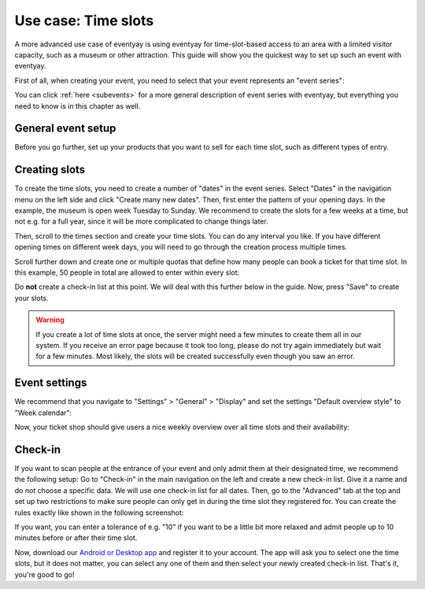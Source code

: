 .. _timeslots:

Use case: Time slots
====================

A more advanced use case of eventyay is using eventyay for time-slot-based access to an area with a limited visitor
capacity, such as a museum or other attraction. This guide will show you the quickest way to set up such an event
with eventyay.

First of all, when creating your event, you need to select that your event represents an "event series":


.. thumbnail:: ../../../screens/event/create_step1.png
   :align: center
   :class: screenshot

You can click :ref:`here <subevents>` for a more general description of event series with eventyay, but everything you
need to know is in this chapter as well.

General event setup
-------------------

Before you go further, set up your products that you want to sell for each time slot, such as different types of entry.

Creating slots
--------------

To create the time slots, you need to create a number of "dates" in the event series. Select "Dates" in the navigation
menu on the left side and click "Create many new dates". Then, first enter the pattern of your opening days. In the
example, the museum is open week Tuesday to Sunday. We recommend to create the slots for a few weeks at a time, but not
e.g. for a full year, since it will be more complicated to change things later.

.. thumbnail:: ../../../screens/event/timeslots_create.png
   :align: center
   :class: screenshot

Then, scroll to the times section and create your time slots. You can do any interval you like. If you have different
opening times on different week days, you will need to go through the creation process multiple times.

.. thumbnail:: ../../../screens/event/timeslots_create_2.png
   :align: center
   :class: screenshot

Scroll further down and create one or multiple quotas that define how many people can book a ticket for that time slot.
In this example, 50 people in total are allowed to enter within every slot:

.. thumbnail:: ../../../screens/event/timeslots_create_3.png
   :align: center
   :class: screenshot

Do **not** create a check-in list at this point. We will deal with this further below in the guide.
Now, press "Save" to create your slots.

.. warning:: If you create a lot of time slots at once, the server might need a few minutes to create them all in our
             system. If you receive an error page because it took too long, please do not try again immediately but wait
             for a few minutes. Most likely, the slots will be created successfully even though you saw an error.

Event settings
--------------

We recommend that you navigate to "Settings" > "General" > "Display" and set the settings "Default overview style"
to "Week calendar":

.. thumbnail:: ../../../screens/event/timeslots_settings_1.png
   :align: center
   :class: screenshot

Now, your ticket shop should give users a nice weekly overview over all time slots and their availability:

.. thumbnail:: ../../../screens/event/timeslots_presale.png
   :align: center
   :class: screenshot

Check-in
--------

If you want to scan people at the entrance of your event and only admit them at their designated time, we recommend
the following setup: Go to "Check-in" in the main navigation on the left and create a new check-in list. Give it a name
and do *not* choose a specific data. We will use one check-in list for all dates. Then, go to the "Advanced" tab at
the top and set up two restrictions to make sure people can only get in during the time slot they registered for.
You can create the rules exactly like shown in the following screenshot:

.. thumbnail:: ../../../screens/event/timeslots_checkinlists.png
   :align: center
   :class: screenshot

If you want, you can enter a tolerance of e.g. "10" if you want to be a little bit more relaxed and admit people up to
10 minutes before or after their time slot.

Now, download our `Android or Desktop app`_ and register it to your account. The app will ask you to select one the
time slots, but it does not matter, you can select any one of them and then select your newly created check-in list.
That's it, you're good to go!

.. _Android or Desktop app: https://eventyay.com/about/en/scan
